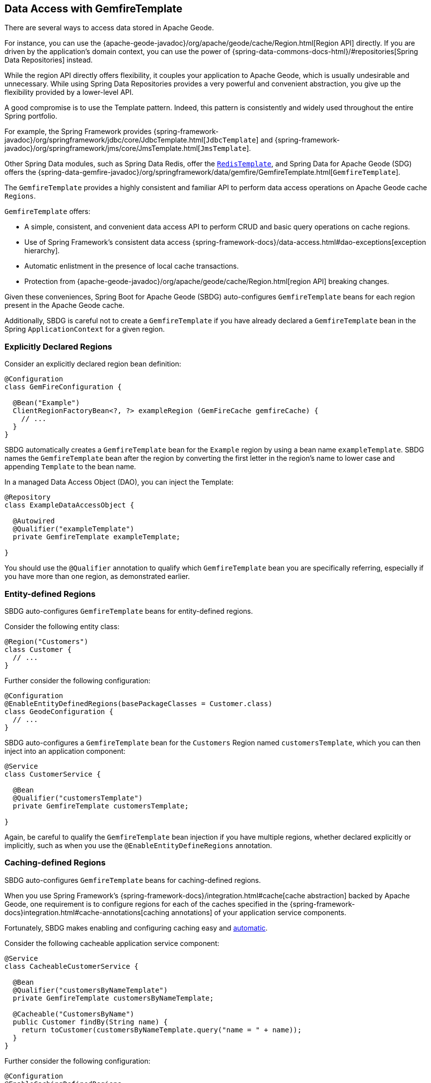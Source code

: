 [[geode-data-access-region-templates]]
== Data Access with GemfireTemplate
:geode-name: Apache Geode

There are several ways to access data stored in {geode-name}.

For instance, you can use the {apache-geode-javadoc}/org/apache/geode/cache/Region.html[Region API]
directly. If you are driven by the application's domain context, you can use the power of
{spring-data-commons-docs-html}/#repositories[Spring Data Repositories] instead.

While the region API directly offers flexibility, it couples your application to {geode-name}, which is usually
undesirable and unnecessary. While using Spring Data Repositories provides a very powerful and convenient abstraction,
you give up the flexibility provided by a lower-level API.

A good compromise is to use the Template pattern. Indeed, this pattern is consistently and widely used throughout
the entire Spring portfolio.

For example, the Spring Framework provides {spring-framework-javadoc}/org/springframework/jdbc/core/JdbcTemplate.html[`JdbcTemplate`]
and {spring-framework-javadoc}/org/springframework/jms/core/JmsTemplate.html[`JmsTemplate`].

Other Spring Data modules, such as Spring Data Redis, offer the
https://docs.spring.io/spring-data/redis/docs/current/api/org/springframework/data/redis/core/RedisTemplate.html[`RedisTemplate`],
and Spring Data for {geode-name} (SDG) offers the
{spring-data-gemfire-javadoc}/org/springframework/data/gemfire/GemfireTemplate.html[`GemfireTemplate`].

The `GemfireTemplate` provides a highly consistent and familiar API to perform data access operations on {geode-name}
cache `Regions`.

`GemfireTemplate` offers:

* A simple, consistent, and convenient data access API to perform CRUD and basic query operations on cache regions.
* Use of Spring Framework's consistent data access {spring-framework-docs}/data-access.html#dao-exceptions[exception hierarchy].
* Automatic enlistment in the presence of local cache transactions.
* Protection from {apache-geode-javadoc}/org/apache/geode/cache/Region.html[region API] breaking changes.

Given these conveniences, Spring Boot for {geode-name} (SBDG) auto-configures `GemfireTemplate` beans for each
region present in the {geode-name} cache.

Additionally, SBDG is careful not to create a `GemfireTemplate` if you have already declared a `GemfireTemplate`
bean in the Spring `ApplicationContext` for a given region.

[[geode-data-access-region-templates-explicit-declaration]]
=== Explicitly Declared Regions

Consider an explicitly declared region bean definition:

====
[source,java]
----
@Configuration
class GemFireConfiguration {

  @Bean("Example")
  ClientRegionFactoryBean<?, ?> exampleRegion (GemFireCache gemfireCache) {
    // ...
  }
}
----
====

SBDG automatically creates a `GemfireTemplate` bean for the `Example` region by using a bean name `exampleTemplate`.
SBDG names the `GemfireTemplate` bean after the region by converting the first letter in the region's name
to lower case and appending `Template` to the bean name.

In a managed Data Access Object (DAO), you can inject the Template:

====
[source,java]
----
@Repository
class ExampleDataAccessObject {

  @Autowired
  @Qualifier("exampleTemplate")
  private GemfireTemplate exampleTemplate;

}
----
====

You should use the `@Qualifier` annotation to qualify which
`GemfireTemplate` bean you are specifically referring, especially if you have more than one region, as demonstrated earlier.

[[geode-data-access-region-templates-entity-defined]]
=== Entity-defined Regions

SBDG auto-configures `GemfireTemplate` beans for entity-defined regions.

Consider the following entity class:

====
[source,java]
----
@Region("Customers")
class Customer {
  // ...
}
----
====

Further consider the following configuration:

====
[source,java]
----
@Configuration
@EnableEntityDefinedRegions(basePackageClasses = Customer.class)
class GeodeConfiguration {
  // ...
}
----
====

SBDG auto-configures a `GemfireTemplate` bean for the `Customers` Region named `customersTemplate`, which you can then
inject into an application component:

====
[source,java]
----
@Service
class CustomerService {

  @Bean
  @Qualifier("customersTemplate")
  private GemfireTemplate customersTemplate;

}
----
====

Again, be careful to qualify the `GemfireTemplate` bean injection if you have multiple regions, whether declared
explicitly or implicitly, such as when you use the `@EnableEntityDefineRegions` annotation.

[[geode-data-access-region-templates-caching-defined]]
=== Caching-defined Regions

SBDG auto-configures `GemfireTemplate` beans for caching-defined regions.

When you use Spring Framework's {spring-framework-docs}/integration.html#cache[cache abstraction] backed by
{geode-name}, one requirement is to configure regions for each of the caches specified in the
{spring-framework-docs}integration.html#cache-annotations[caching annotations] of your application service components.

Fortunately, SBDG makes enabling and configuring caching easy and <<geode-caching-provider,automatic>>.

Consider the following cacheable application service component:

====
[source,java]
----
@Service
class CacheableCustomerService {

  @Bean
  @Qualifier("customersByNameTemplate")
  private GemfireTemplate customersByNameTemplate;

  @Cacheable("CustomersByName")
  public Customer findBy(String name) {
    return toCustomer(customersByNameTemplate.query("name = " + name));
  }
}
----
====

Further consider the following configuration:

====
[source,java]
----
@Configuration
@EnableCachingDefinedRegions
class GemFireConfiguration {

  @Bean
  public CustomerService customerService() {
    return new CustomerService();
  }
}
----
====

SBDG auto-configures a `GemfireTemplate` bean named `customersByNameTemplate` to perform data access operations
on the `CustomersByName` (`@Cacheable`) region. You can then inject the bean into any managed application component,
as shown in the preceding service component example.

Again, be careful to qualify the `GemfireTemplate` bean injection if you have multiple regions, whether declared
explicitly or implicitly, such as when using the `@EnableCachingDefineRegions` annotation.

WARNING: Autowiring (that is, injecting) `GemfireTemplate` beans auto-configured by SBDG
for caching-defined regions into your application components does not always work. This has to do with the Spring
container bean creation process. In those cases, you may need to lazily lookup the `GemfireTemplate` by using
`applicationContext.getBean("customersByNameTemplate", GemfireTemplate.class)`. This is not ideal, but it works
when autowiring does not.

[[geode-data-access-region-templates-native-defined]]
=== Native-defined Regions

SBDG even auto-configures `GemfireTemplate` beans for regions that have been defined with {geode-name} native configuration
metadata, such as `cache.xml`.

Consider the following {geode-name} native `cache.xml`:

====
[source,xml]
----
<?xml version="1.0" encoding="UTF-8"?>
<client-cache xmlns="http://geode.apache.org/schema/cache"
			  xmlns:xsi="http://www.w3.org/2001/XMLSchema-instance"
			  xsi:schemaLocation="http://geode.apache.org/schema/cache http://geode.apache.org/schema/cache/cache-1.0.xsd"
			  version="1.0">

	<region name="Example" refid="LOCAL"/>

</client-cache>
----
====

Further consider the following Spring configuration:

====
[source,java]
----
@Configuration
@EnableGemFireProperties(cacheXmlFile = "cache.xml")
class GemFireConfiguration {
  // ...
}
----
====

SBDG auto-configures a `GemfireTemplate` bean named `exampleTemplate` after the `Example` region defined in
`cache.xml`. You can inject this template as you would any other Spring-managed bean:

====
[source,java]
----
@Service
class ExampleService {

  @Autowired
  @Qualifier("exampleTemplate")
  private GemfireTemplate exampleTemplate;

}
----
====

The rules described earlier apply when multiple regions are present.

[[geode-data-access-region-templates-rules]]
=== Template Creation Rules

Fortunately, SBDG is careful not to create a `GemfireTemplate` bean for a region if a template by the same name
already exists. For example, consider the following configuration:

====
[source,java]
----
@Configuration
@EnableEntityDefinedRegions(basePackageClasses = Customer.class)
class GemFireConfiguration {

  @Bean
  public GemfireTemplate customersTemplate(GemFireCache cache) {
    return new GemfireTemplate(cache.getRegion("/Customers"));
  }
}
----
====

Further consider the following example:

====
[source,java]
----
@Region("Customers")
class Customer {
  // ...
}
----
====

Because you explicitly defined the `customersTemplate` bean, SBDG does not automatically create a template for the `Customers` region.
This applies regardless of how the region was created, whether by using `@EnableEntityDefinedRegions`,
`@EnableCachingDefinedRegions`, explicitly declaring regions, or natively defining regions.

Even if you name the template differently from the region for which the template was configured, SBDG conserves
resources and does not create the template.

For example, suppose you named the `GemfireTemplate` bean `vipCustomersTemplate`, even though the region name
is `Customers`, based on the `@Region` annotated `Customer` class, which specified the `Customers` region.

With the following configuration, SBDG is still careful not to create the Template:

====
[source,java]
----
@Configuration
@EnableEntityDefinedRegions(basePackageClasses = Customer.class)
class GeodeConfiguration {

  @Bean
  public GemfireTemplate vipCustomersTemplate(GemFireCache cache) {
    return new GemfireTemplate(cache.getRegion("/Customers"));
  }
}
----
====

SBDG identifies that your `vipCustomersTemplate` is the template used with the `Customers` region, and SBDG does not
create the `customersTemplate` bean, which would result in two `GemfireTemplate` beans for the same region.

NOTE: The name of your Spring bean defined in Java configuration is the name of the method if the Spring bean is not explicitly
named by using the `name` attribute or the `value` attribute of the `@Bean` annotation.

